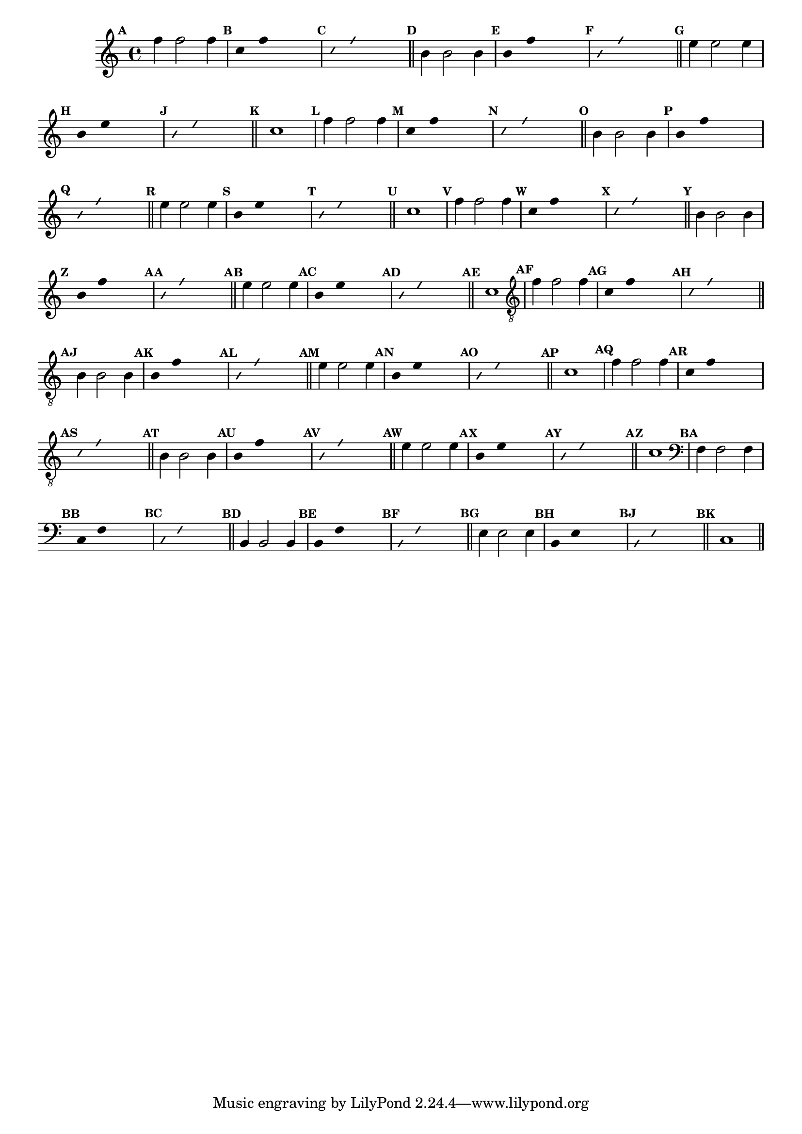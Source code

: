 %% -*- coding: utf-8 -*-
\version "2.16.0"

\relative c'' {
  \override Staff.TimeSignature #'style = #'()
  \override Score.BarNumber #'transparent = ##t
  \override Score.RehearsalMark #'font-size = #-2
  \set Score.markFormatter = #format-mark-numbers %% coloca o default em números
  \time 4/4 
  \key c \major

  %% CAVAQUINHO - BANJO
  \tag #'cv {
    \mark \default f4 f2 f4
    \override Stem #'transparent = ##t
    \override Beam #'transparent = ##t
    \mark \default c4 f s2
    \override NoteHead #'style = #'slash
    \override NoteHead #'font-size = #-6
    \mark \default c4 f s2
    \revert NoteHead #'style
    \revert Stem #'transparent
    \revert Beam #'transparent
    \revert NoteHead #'font-size
    \bar "||"

    \mark \default b,4 b2 b4
    \override Stem #'transparent = ##t
    \override Beam #'transparent = ##t
    \mark \default b4 f' s2
    \override NoteHead #'style = #'slash
    \override NoteHead #'font-size = #-6
    \mark \default b,4 f' s2
    \revert NoteHead #'style
    \revert Stem #'transparent 
    \revert Beam #'transparent
    \revert NoteHead #'font-size
    \bar "||"

    \mark \default e4 e2 e4
    \override Stem #'transparent = ##t
    \override Beam #'transparent = ##t
    \mark \default b4 e s2
    \override NoteHead #'style = #'slash
    \override NoteHead #'font-size = #-6
    \mark \default b4 e s2
    \revert NoteHead #'style
    \revert Stem #'transparent 
    \revert Beam #'transparent
    \revert NoteHead #'font-size
    \bar "||"

    \mark \default c1
  }

  %% BANDOLIM
  \tag #'bd {
    \mark \default f4 f2 f4
    \override Stem #'transparent = ##t
    \override Beam #'transparent = ##t
    \mark \default c4 f s2
    \override NoteHead #'style = #'slash
    \override NoteHead #'font-size = #-6
    \mark \default c4 f s2
    \revert NoteHead #'style
    \revert Stem #'transparent
    \revert Beam #'transparent
    \revert NoteHead #'font-size
    \bar "||"

    \mark \default b,4 b2 b4
    \override Stem #'transparent = ##t
    \override Beam #'transparent = ##t
    \mark \default b4 f' s2
    \override NoteHead #'style = #'slash
    \override NoteHead #'font-size = #-6
    \mark \default b,4 f' s2
    \revert NoteHead #'style
    \revert Stem #'transparent 
    \revert Beam #'transparent
    \revert NoteHead #'font-size
    \bar "||"

    \mark \default e4 e2 e4
    \override Stem #'transparent = ##t
    \override Beam #'transparent = ##t
    \mark \default b4 e s2
    \override NoteHead #'style = #'slash
    \override NoteHead #'font-size = #-6
    \mark \default b4 e s2
    \revert NoteHead #'style
    \revert Stem #'transparent 
    \revert Beam #'transparent
    \revert NoteHead #'font-size
    \bar "||"

    \mark \default c1
  }

  %% VIOLA
  \tag #'va {
    \mark \default f4 f2 f4
    \override Stem #'transparent = ##t
    \override Beam #'transparent = ##t
    \mark \default c4 f s2
    \override NoteHead #'style = #'slash
    \override NoteHead #'font-size = #-6
    \mark \default c4 f s2
    \revert NoteHead #'style
    \revert Stem #'transparent
    \revert Beam #'transparent
    \revert NoteHead #'font-size
    \bar "||"

    \mark \default b,4 b2 b4
    \override Stem #'transparent = ##t
    \override Beam #'transparent = ##t
    \mark \default b4 f' s2
    \override NoteHead #'style = #'slash
    \override NoteHead #'font-size = #-6
    \mark \default b,4 f' s2
    \revert NoteHead #'style
    \revert Stem #'transparent 
    \revert Beam #'transparent
    \revert NoteHead #'font-size
    \bar "||"

    \mark \default e4 e2 e4
    \override Stem #'transparent = ##t
    \override Beam #'transparent = ##t
    \mark \default b4 e s2
    \override NoteHead #'style = #'slash
    \override NoteHead #'font-size = #-6
    \mark \default b4 e s2
    \revert NoteHead #'style
    \revert Stem #'transparent 
    \revert Beam #'transparent
    \revert NoteHead #'font-size
    \bar "||"

    \mark \default c1
  }

  %% VIOLÃO TENOR
  \tag #'vt {
    \clef "G_8"
    \mark \default f,4 f2 f4
    \override Stem #'transparent = ##t
    \override Beam #'transparent = ##t
    \mark \default c4 f s2
    \override NoteHead #'style = #'slash
    \override NoteHead #'font-size = #-6
    \mark \default c4 f s2
    \revert NoteHead #'style
    \revert Stem #'transparent
    \revert Beam #'transparent
    \revert NoteHead #'font-size
    \bar "||"

    \mark \default b,4 b2 b4
    \override Stem #'transparent = ##t
    \override Beam #'transparent = ##t
    \mark \default b4 f' s2
    \override NoteHead #'style = #'slash
    \override NoteHead #'font-size = #-6
    \mark \default b,4 f' s2
    \revert NoteHead #'style
    \revert Stem #'transparent 
    \revert Beam #'transparent
    \revert NoteHead #'font-size
    \bar "||"

    \mark \default e4 e2 e4
    \override Stem #'transparent = ##t
    \override Beam #'transparent = ##t
    \mark \default b4 e s2
    \override NoteHead #'style = #'slash
    \override NoteHead #'font-size = #-6
    \mark \default b4 e s2
    \revert NoteHead #'style
    \revert Stem #'transparent 
    \revert Beam #'transparent
    \revert NoteHead #'font-size
    \bar "||"

    \mark \default c1
  }

  %% VIOLÃO
  \tag #'vi {
    \clef "G_8"
    \mark \default f4 f2 f4
    \override Stem #'transparent = ##t
    \override Beam #'transparent = ##t
    \mark \default c4 f s2
    \override NoteHead #'style = #'slash
    \override NoteHead #'font-size = #-6
    \mark \default c4 f s2
    \revert NoteHead #'style
    \revert Stem #'transparent
    \revert Beam #'transparent
    \revert NoteHead #'font-size
    \bar "||"

    \mark \default b,4 b2 b4
    \override Stem #'transparent = ##t
    \override Beam #'transparent = ##t
    \mark \default b4 f' s2
    \override NoteHead #'style = #'slash
    \override NoteHead #'font-size = #-6
    \mark \default b,4 f' s2
    \revert NoteHead #'style
    \revert Stem #'transparent 
    \revert Beam #'transparent
    \revert NoteHead #'font-size
    \bar "||"

    \mark \default e4 e2 e4
    \override Stem #'transparent = ##t
    \override Beam #'transparent = ##t
    \mark \default b4 e s2
    \override NoteHead #'style = #'slash
    \override NoteHead #'font-size = #-6
    \mark \default b4 e s2
    \revert NoteHead #'style
    \revert Stem #'transparent 
    \revert Beam #'transparent
    \revert NoteHead #'font-size
    \bar "||"

    \mark \default c1
  }

  %% BAIXO - BAIXOLÃO
  \tag #'bx {
    \clef bass
    \mark \default f,4 f2 f4
    \override Stem #'transparent = ##t
    \override Beam #'transparent = ##t
    \mark \default c4 f s2
    \override NoteHead #'style = #'slash
    \override NoteHead #'font-size = #-6
    \mark \default c4 f s2
    \revert NoteHead #'style
    \revert Stem #'transparent
    \revert Beam #'transparent
    \revert NoteHead #'font-size
    \bar "||"

    \mark \default b,4 b2 b4
    \override Stem #'transparent = ##t
    \override Beam #'transparent = ##t
    \mark \default b4 f' s2
    \override NoteHead #'style = #'slash
    \override NoteHead #'font-size = #-6
    \mark \default b,4 f' s2
    \revert NoteHead #'style
    \revert Stem #'transparent 
    \revert Beam #'transparent
    \revert NoteHead #'font-size
    \bar "||"

    \mark \default e4 e2 e4
    \override Stem #'transparent = ##t
    \override Beam #'transparent = ##t
    \mark \default b4 e s2
    \override NoteHead #'style = #'slash
    \override NoteHead #'font-size = #-6
    \mark \default b4 e s2
    \revert NoteHead #'style
    \revert Stem #'transparent 
    \revert Beam #'transparent
    \revert NoteHead #'font-size
    \bar "||"

    \mark \default c1
  }

  \bar "||"
}